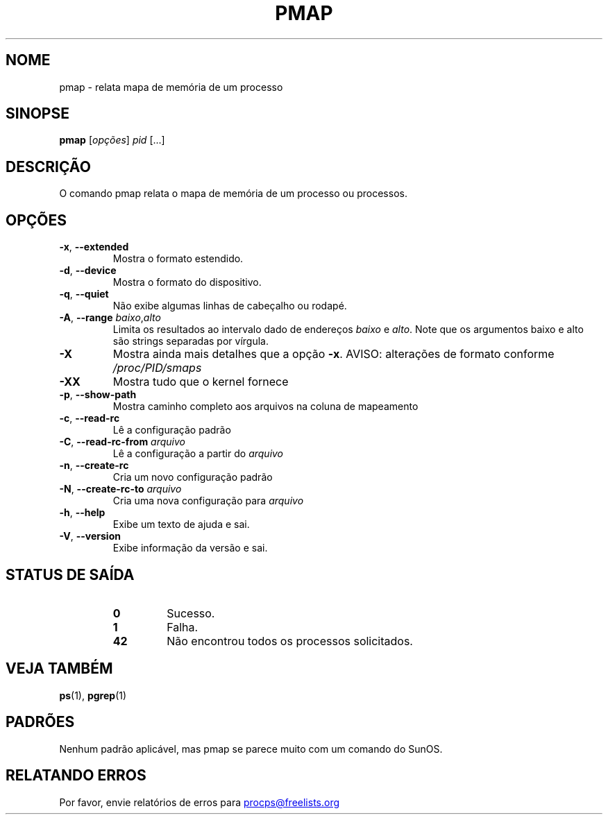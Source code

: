 '\" t
.\" (The preceding line is a note to broken versions of man to tell
.\" them to pre-process this man page with tbl)
.\" Man page for pmap.
.\" Licensed under version 2 of the GNU General Public License.
.\" Written by Albert Cahalan.
.\"
.\"*******************************************************************
.\"
.\" This file was generated with po4a. Translate the source file.
.\"
.\"*******************************************************************
.TH PMAP 1 "Setembro de 2012" procps\-ng "Comandos de usuário"
.SH NOME
pmap \- relata mapa de memória de um processo
.SH SINOPSE
\fBpmap\fP [\fIopções\fP] \fIpid\fP [...]
.SH DESCRIÇÃO
O comando pmap relata o mapa de memória de um processo ou processos.
.SH OPÇÕES
.TP 
\fB\-x\fP, \fB\-\-extended\fP
Mostra o formato estendido.
.TP 
\fB\-d\fP, \fB\-\-device\fP
Mostra o formato do dispositivo.
.TP 
\fB\-q\fP, \fB\-\-quiet\fP
Não exibe algumas linhas de cabeçalho ou rodapé.
.TP 
\fB\-A\fP, \fB\-\-range\fP \fIbaixo\fP,\fIalto\fP
Limita os resultados ao intervalo dado de endereços \fIbaixo\fP e \fIalto\fP. Note
que os argumentos baixo e alto são strings separadas por vírgula.
.TP 
\fB\-X\fP
Mostra ainda mais detalhes que a opção \fB\-x\fP. AVISO: alterações de formato
conforme \fI/proc/PID/smaps\fP
.TP 
\fB\-XX\fP
Mostra tudo que o kernel fornece
.TP 
\fB\-p\fP, \fB\-\-show\-path\fP
Mostra caminho completo aos arquivos na coluna de mapeamento
.TP 
\fB\-c\fP, \fB\-\-read\-rc\fP
Lê a configuração padrão
.TP 
\fB\-C\fP, \fB\-\-read\-rc\-from\fP \fIarquivo\fP
Lê a configuração a partir do \fIarquivo\fP
.TP 
\fB\-n\fP, \fB\-\-create\-rc\fP
Cria um novo configuração padrão
.TP 
\fB\-N\fP, \fB\-\-create\-rc\-to\fP \fIarquivo\fP
Cria uma nova configuração para \fIarquivo\fP
.TP 
\fB\-h\fP, \fB\-\-help\fP
Exibe um texto de ajuda e sai.
.TP 
\fB\-V\fP, \fB\-\-version\fP
Exibe informação da versão e sai.
.SH "STATUS DE SAÍDA"
.PP
.RS
.PD 0
.TP 
\fB0\fP
Sucesso.
.TP 
\fB1\fP
Falha.
.TP 
\fB42\fP
Não encontrou todos os processos solicitados.
.PD
.RE
.SH "VEJA TAMBÉM"
\fBps\fP(1), \fBpgrep\fP(1)
.SH PADRÕES
Nenhum padrão aplicável, mas pmap se parece muito com um comando do SunOS.
.SH "RELATANDO ERROS"
Por favor, envie relatórios de erros para
.UR procps@freelists.org
.UE
